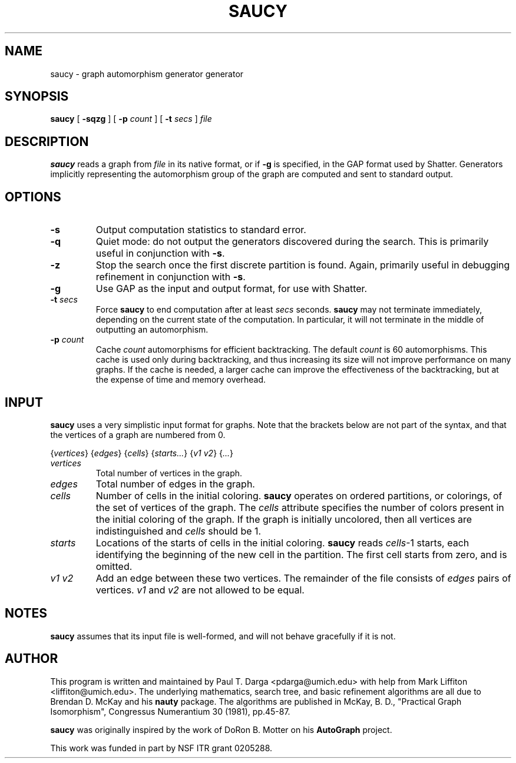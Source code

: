.\" This manpage has been automatically generated by docbook2man 
.\" from a DocBook document.  This tool can be found at:
.\" <http://shell.ipoline.com/~elmert/comp/docbook2X/> 
.\" Please send any bug reports, improvements, comments, patches, 
.\" etc. to Steve Cheng <steve@ggi-project.org>.
.TH "SAUCY" "1" "08 February 2005" "University of Michigan" ""

.SH NAME
saucy \- graph automorphism generator generator
.SH SYNOPSIS

\fBsaucy\fR [ \fB-sqzg\fR ] [ \fB-p \fIcount\fB\fR ] [ \fB-t \fIsecs\fB\fR ] \fB\fIfile\fB\fR

.SH "DESCRIPTION"
.PP
\fBsaucy\fR reads a graph from
\fIfile\fR in its native format, or if
\fB-g\fR is specified, in the GAP format used by Shatter.
Generators implicitly representing the automorphism group of the
graph are computed and sent to standard output.
.SH "OPTIONS"
.TP
\fB-s\fR
Output computation statistics to standard error.
.TP
\fB-q\fR
Quiet mode: do not output the generators discovered during the search.
This is primarily useful in conjunction with \fB-s\fR\&.
.TP
\fB-z\fR
Stop the search once the first discrete partition is found.  Again,
primarily useful in debugging refinement in conjunction with
\fB-s\fR\&.
.TP
\fB-g\fR
Use GAP as the input and output format, for use with Shatter.
.TP
\fB-t \fIsecs\fB\fR
Force \fBsaucy\fR to end computation after at least
\fIsecs\fR seconds.  \fBsaucy\fR
may not terminate immediately, depending on the current state of the
computation.  In particular, it will not terminate in the middle of
outputting an automorphism.
.TP
\fB-p \fIcount\fB\fR
Cache \fIcount\fR automorphisms for efficient
backtracking.  The default \fIcount\fR is
60 automorphisms.  This cache is used only during backtracking, and
thus increasing its size will not improve performance on many graphs.
If the cache is needed, a larger cache can improve the effectiveness
of the backtracking, but at the expense of time and memory overhead.
.SH "INPUT"
.PP
\fBsaucy\fR uses a very simplistic input format for graphs.
Note that the brackets below are not part of the syntax, and that the
vertices of a graph are numbered from 0.
.PP
{\fIvertices\fR}
{\fIedges\fR}
{\fIcells\fR}
{\fIstarts...\fR}
{\fIv1 v2\fR}
{\fI\&...\fR}
.TP
\fB\fIvertices\fB\fR
Total number of vertices in the graph.
.TP
\fB\fIedges\fB\fR
Total number of edges in the graph.
.TP
\fB\fIcells\fB\fR
Number of cells in the initial coloring.  \fBsaucy\fR
operates on ordered partitions, or colorings, of the set of vertices of
the graph.  The \fIcells\fR attribute specifies the
number of colors present in the initial coloring of the graph.  If the
graph is initially uncolored, then all vertices are indistinguished and
\fIcells\fR should be 1.
.TP
\fB\fIstarts\fB\fR
Locations of the starts of cells in the initial coloring.
\fBsaucy\fR reads \fIcells\fR-1
starts, each identifying the beginning of the new cell in the
partition.  The first cell starts from zero, and is omitted.
.TP
\fB\fIv1 v2\fB\fR
Add an edge between these two vertices.  The remainder of the file
consists of \fIedges\fR pairs of vertices.
\fIv1\fR and \fIv2\fR are not
allowed to be equal.
.SH "NOTES"
.PP
\fBsaucy\fR assumes that its input file is well-formed,
and will not behave gracefully if it is not.
.SH "AUTHOR"
.PP
This program is written and maintained by Paul T. Darga
<pdarga@umich.edu> with help from Mark Liffiton
<liffiton@umich.edu>\&.  The underlying mathematics,
search tree, and basic refinement algorithms are all due to Brendan
D. McKay and his \fBnauty\fR package.  The algorithms are
published in McKay, B. D., "Practical Graph Isomorphism", Congressus
Numerantium 30 (1981), pp.45-87.
.PP
\fBsaucy\fR was originally inspired by the work of DoRon B.
Motter on his \fBAutoGraph\fR project.
.PP
This work was funded in part by NSF ITR grant 0205288.
